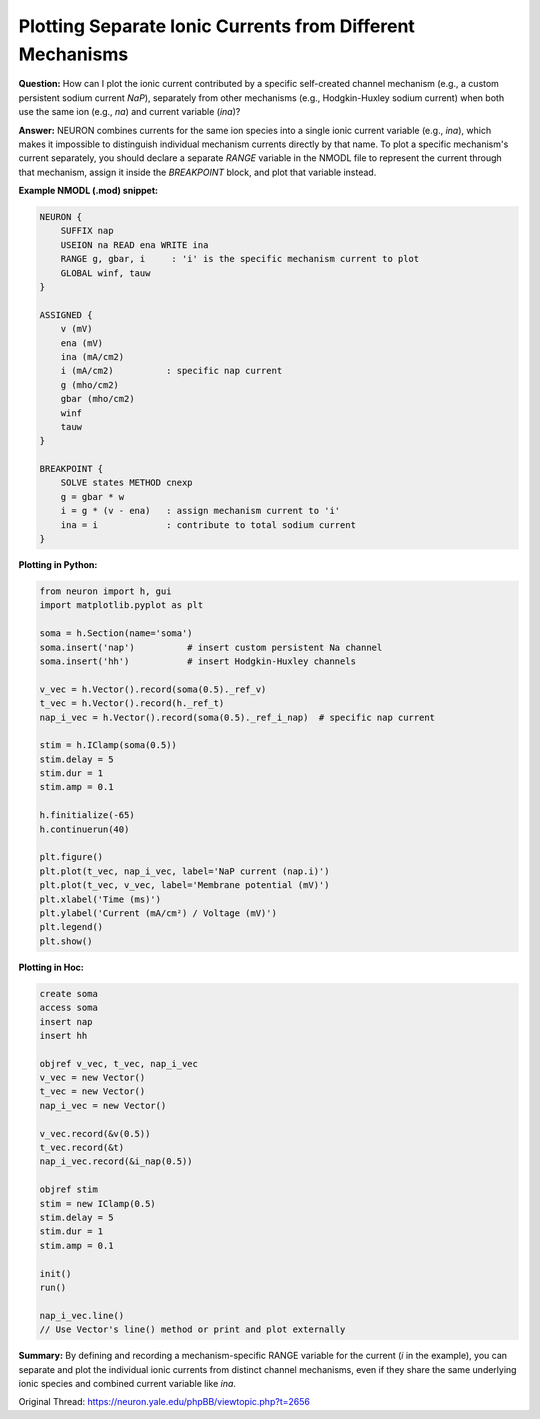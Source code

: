 Plotting Separate Ionic Currents from Different Mechanisms
===========================================================

**Question:**  
How can I plot the ionic current contributed by a specific self-created channel mechanism (e.g., a custom persistent sodium current `NaP`), separately from other mechanisms (e.g., Hodgkin-Huxley sodium current) when both use the same ion (e.g., `na`) and current variable (`ina`)?

**Answer:**  
NEURON combines currents for the same ion species into a single ionic current variable (e.g., `ina`), which makes it impossible to distinguish individual mechanism currents directly by that name. To plot a specific mechanism's current separately, you should declare a separate `RANGE` variable in the NMODL file to represent the current through that mechanism, assign it inside the `BREAKPOINT` block, and plot that variable instead.

**Example NMODL (.mod) snippet:**

.. code-block:: mod

    NEURON {
        SUFFIX nap
        USEION na READ ena WRITE ina
        RANGE g, gbar, i     : 'i' is the specific mechanism current to plot
        GLOBAL winf, tauw
    }

    ASSIGNED {
        v (mV)
        ena (mV)
        ina (mA/cm2)
        i (mA/cm2)          : specific nap current
        g (mho/cm2)
        gbar (mho/cm2)
        winf
        tauw
    }

    BREAKPOINT {
        SOLVE states METHOD cnexp
        g = gbar * w
        i = g * (v - ena)   : assign mechanism current to 'i'
        ina = i             : contribute to total sodium current
    }

**Plotting in Python:**

.. code-block:: python

    from neuron import h, gui
    import matplotlib.pyplot as plt
    
    soma = h.Section(name='soma')
    soma.insert('nap')          # insert custom persistent Na channel
    soma.insert('hh')           # insert Hodgkin-Huxley channels
    
    v_vec = h.Vector().record(soma(0.5)._ref_v)
    t_vec = h.Vector().record(h._ref_t)
    nap_i_vec = h.Vector().record(soma(0.5)._ref_i_nap)  # specific nap current
    
    stim = h.IClamp(soma(0.5))
    stim.delay = 5
    stim.dur = 1
    stim.amp = 0.1
    
    h.finitialize(-65)
    h.continuerun(40)
    
    plt.figure()
    plt.plot(t_vec, nap_i_vec, label='NaP current (nap.i)')
    plt.plot(t_vec, v_vec, label='Membrane potential (mV)')
    plt.xlabel('Time (ms)')
    plt.ylabel('Current (mA/cm²) / Voltage (mV)')
    plt.legend()
    plt.show()

**Plotting in Hoc:**

.. code-block:: hoc

    create soma
    access soma
    insert nap
    insert hh

    objref v_vec, t_vec, nap_i_vec
    v_vec = new Vector()
    t_vec = new Vector()
    nap_i_vec = new Vector()

    v_vec.record(&v(0.5))
    t_vec.record(&t)
    nap_i_vec.record(&i_nap(0.5))

    objref stim
    stim = new IClamp(0.5)
    stim.delay = 5
    stim.dur = 1
    stim.amp = 0.1

    init()
    run()
    
    nap_i_vec.line()
    // Use Vector's line() method or print and plot externally
    
**Summary:**  
By defining and recording a mechanism-specific RANGE variable for the current (`i` in the example), you can separate and plot the individual ionic currents from distinct channel mechanisms, even if they share the same underlying ionic species and combined current variable like `ina`.

Original Thread: https://neuron.yale.edu/phpBB/viewtopic.php?t=2656
